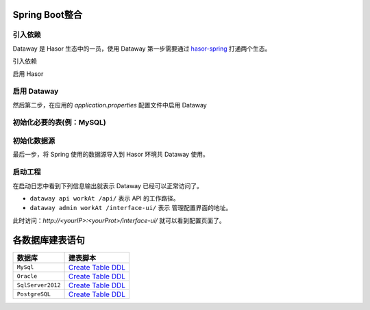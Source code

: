 --------------------
Spring Boot整合
--------------------

引入依赖
------------------------------------
Dataway 是 Hasor 生态中的一员，使用 Dataway 第一步需要通过 `hasor-spring <../../spring/index.html>`_ 打通两个生态。

引入依赖

.. code-block:: xml
    :linenos:

    <!-- 引入依赖 -->
    <dependency>
        <groupId>net.hasor</groupId>
        <artifactId>hasor-spring</artifactId>
        <version>4.1.7</version>
    </dependency>
    <dependency>
        <groupId>net.hasor</groupId>
        <artifactId>hasor-dataway</artifactId>
        <version>4.1.7</version>
    </dependency>


启用 Hasor

.. code-block:: xml
    :linenos:

    @EnableHasor()      // 在Spring 中启用 Hasor
    @EnableHasorWeb()   // 将 hasor-web 配置到 Spring 环境中，Dataway 的 UI 是通过 hasor-web 提供服务。


启用 Dataway
------------------------------------
然后第二步，在应用的 `application.properties` 配置文件中启用 Dataway

.. code-block:: properties
    :linenos:

    # 启用 Dataway 功能（默认不启用）
    HASOR_DATAQL_DATAWAY=true
    # 开启 ui 管理功能（注意生产环境必须要设置为 false，否则会造成严重的生产安全事故）
    HASOR_DATAQL_DATAWAY_ADMIN=true

    # （可选）API工作路径
    HASOR_DATAQL_DATAWAY_API_URL=/api/
    # （可选）ui 的工作路径，只有开启 ui 管理功能后才有效
    HASOR_DATAQL_DATAWAY_UI_URL=/interface-ui/


初始化必要的表(例：MySQL)
------------------------------------
.. code-block:: sql
    :linenos:

    CREATE TABLE `interface_info` (
        `api_id`          int(11)      NOT NULL AUTO_INCREMENT   COMMENT 'ID',
        `api_method`      varchar(12)  NOT NULL                  COMMENT 'HttpMethod：GET、PUT、POST',
        `api_path`        varchar(512) NOT NULL                  COMMENT '拦截路径',
        `api_status`      int(2)       NOT NULL                  COMMENT '状态：0草稿，1发布，2有变更，3禁用',
        `api_comment`     varchar(255)     NULL                  COMMENT '注释',
        `api_type`        varchar(24)  NOT NULL                  COMMENT '脚本类型：SQL、DataQL',
        `api_script`      mediumtext   NOT NULL                  COMMENT '查询脚本：xxxxxxx',
        `api_schema`      mediumtext       NULL                  COMMENT '接口的请求/响应数据结构',
        `api_sample`      mediumtext       NULL                  COMMENT '请求/响应/请求头样本数据',
        `api_option`      mediumtext       NULL                  COMMENT '扩展配置信息',
        `api_create_time` datetime     DEFAULT CURRENT_TIMESTAMP COMMENT '创建时间',
        `api_gmt_time`    datetime     DEFAULT CURRENT_TIMESTAMP COMMENT '修改时间',
        PRIMARY KEY (`api_id`)
    ) ENGINE=InnoDB AUTO_INCREMENT=0 DEFAULT CHARSET=utf8mb4 COMMENT='Dataway 中的API';

    CREATE TABLE `interface_release` (
        `pub_id`          int(11)      NOT NULL AUTO_INCREMENT   COMMENT 'Publish ID',
        `pub_api_id`      int(11)      NOT NULL                  COMMENT '所属API ID',
        `pub_method`      varchar(12)  NOT NULL                  COMMENT 'HttpMethod：GET、PUT、POST',
        `pub_path`        varchar(512) NOT NULL                  COMMENT '拦截路径',
        `pub_status`      int(2)       NOT NULL                  COMMENT '状态：0有效，1无效（可能被下线）',
        `pub_type`        varchar(24)  NOT NULL                  COMMENT '脚本类型：SQL、DataQL',
        `pub_script`      mediumtext   NOT NULL                  COMMENT '查询脚本：xxxxxxx',
        `pub_script_ori`  mediumtext   NOT NULL                  COMMENT '原始查询脚本，仅当类型为SQL时不同',
        `pub_schema`      mediumtext       NULL                  COMMENT '接口的请求/响应数据结构',
        `pub_sample`      mediumtext       NULL                  COMMENT '请求/响应/请求头样本数据',
        `pub_option`      mediumtext       NULL                  COMMENT '扩展配置信息',
        `pub_release_time`datetime     DEFAULT CURRENT_TIMESTAMP COMMENT '发布时间（下线不更新）',
        PRIMARY KEY (`pub_id`)
    ) ENGINE=InnoDB AUTO_INCREMENT=0 DEFAULT CHARSET=utf8mb4 COMMENT='Dataway API 发布历史。';

    create index idx_interface_release on interface_release (pub_api_id);


初始化数据源
------------------------------------
最后一步，将 Spring 使用的数据源导入到 Hasor 环境共 Dataway 使用。

.. code-block:: java
    :linenos:

    @DimModule
    @Component
    public class ExampleModule implements SpringModule {
        @Autowired
        private DataSource dataSource = null;

        @Override
        public void loadModule(ApiBinder apiBinder) throws Throwable {
            // .DataSource form Spring boot into Hasor
            apiBinder.installModule(new JdbcModule(Level.Full, this.dataSource));
            // .custom DataQL
            //apiBinder.tryCast(QueryApiBinder.class).loadUdfSource(apiBinder.findClass(DimUdfSource.class));
            //apiBinder.tryCast(QueryApiBinder.class).bindFragment("sql", SqlFragment.class);
        }
    }


启动工程
------------------------------------
在启动日志中看到下列信息输出就表示 Dataway 已经可以正常访问了。

.. code-block:: java
    :linenos:

    2020-04-01 09:13:18.502 [main] INFO  n.h.core.context.TemplateAppContext - loadModule class net.hasor.dataway.config.DatawayModule
    2020-04-01 09:13:18.502 [main] INFO  n.hasor.dataway.config.DatawayModule - dataway api workAt /api/
    2020-04-01 09:13:18.502 [main] INFO  n.h.c.e.AbstractEnvironment - var -> HASOR_DATAQL_DATAWAY_API_URL = /api/.
    2020-04-01 09:13:18.515 [main] INFO  n.hasor.dataway.config.DatawayModule - dataway admin workAt /interface-ui/


- ``dataway api workAt /api/`` 表示 API 的工作路径。
- ``dataway admin workAt /interface-ui/`` 表示 管理配置界面的地址。

此时访问：`http://<yourIP>:<yourProt>/interface-ui/` 就可以看到配置页面了。


--------------------
各数据库建表语句
--------------------

+-------------------+---------------------------------------------------------------+
| **数据库**        |  **建表脚本**                                                 |
+-------------------+---------------------------------------------------------------+
| ``MySql``         | `Create Table DDL <../_static/script/mysql_ddl.sql>`_         |
+-------------------+---------------------------------------------------------------+
| ``Oracle``        | `Create Table DDL <../_static/script/oracle_ddl.sql>`_        |
+-------------------+---------------------------------------------------------------+
| ``SqlServer2012`` | `Create Table DDL <../_static/script/sqlserver2012_ddl.sql>`_ |
+-------------------+---------------------------------------------------------------+
| ``PostgreSQL``    | `Create Table DDL <../_static/script/postgresql_ddl.sql>`_    |
+-------------------+---------------------------------------------------------------+
